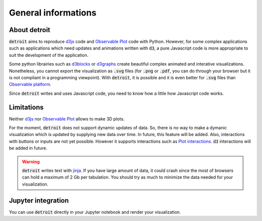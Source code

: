 General informations
====================

About detroit
-------------

:code:`detroit` aims to reproduce `d3js <https://d3js.org/>`_ code and `Observable Plot <https://observablehq.com/plot/>`_ code with Python. However, for some complex applications such as applications which need updates and animations written with :code:`d3`, a pure Javascript code is more appropriate to suit the development of the application.

Some python librairies such as `d3blocks <https://github.com/d3blocks/d3blocks>`_ or `d3graphs <https://github.com/erdogant/d3graph>`_ create beautiful complex animated and interative visualizations. Nonetheless, you cannot export the visualization as :code:`.svg` files (for :code:`.png` or :code:`.pdf`, you can do through your browser but it is not compliant in a programming viewpoint). With :code:`detroit`, it is possible and it is even better for :code:`.svg` files than `Observable platform <https://observablehq.com/@observablehq>`_.

Since :code:`detroit` writes and uses Javascript code, you need to know how a little how Javascript code works.

Limitations
-----------

Neither `d3js <https://d3js.org/>`_ nor `Observable Plot <https://observablehq.com/plot/>`_ allows to make 3D plots.

For the moment, :code:`detroit` does not support dynamic updates of data. So, there is no way to make a dymanic visualization which is updated by supplying new data over time. In future, this feature will be added.
Also, interactions with buttons or inputs are not yet possible. However it supports interactions such as `Plot interactions <https://observablehq.com/plot/features/interactions>`_. :code:`d3` interactions will be added in future.

.. warning::

   :code:`detroit` writes text with `jinja <https://pypi.org/project/Jinja2/>`_. If you have large amount of data, it could crash since the most of browsers can hold a maximum of 2 Gb per tabulation. You should try as much to minimize the data needed for your visualization.

Jupyter integration
-------------------

You can use :code:`detroit` directly in your Jupyter notebook and render your visualization.
